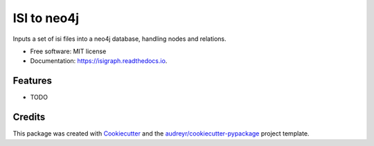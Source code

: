 ============
ISI to neo4j
============


.. image:: https://img.shields.io/pypi/v/isigraph.svg
        :target: https://pypi.python.org/pypi/isigraph

.. image:: https://img.shields.io/travis/odarbelaeze/isigraph.svg
        :target: https://travis-ci.org/odarbelaeze/isigraph

.. image:: https://readthedocs.org/projects/isigraph/badge/?version=latest
        :target: https://isigraph.readthedocs.io/en/latest/?badge=latest
        :alt: Documentation Status


.. image:: https://pyup.io/repos/github/odarbelaeze/isigraph/shield.svg
     :target: https://pyup.io/repos/github/odarbelaeze/isigraph/
     :alt: Updates



Inputs a set of isi files into a neo4j database, handling nodes and relations.


* Free software: MIT license
* Documentation: https://isigraph.readthedocs.io.


Features
--------

* TODO

Credits
-------

This package was created with Cookiecutter_ and the `audreyr/cookiecutter-pypackage`_ project template.

.. _Cookiecutter: https://github.com/audreyr/cookiecutter
.. _`audreyr/cookiecutter-pypackage`: https://github.com/audreyr/cookiecutter-pypackage
